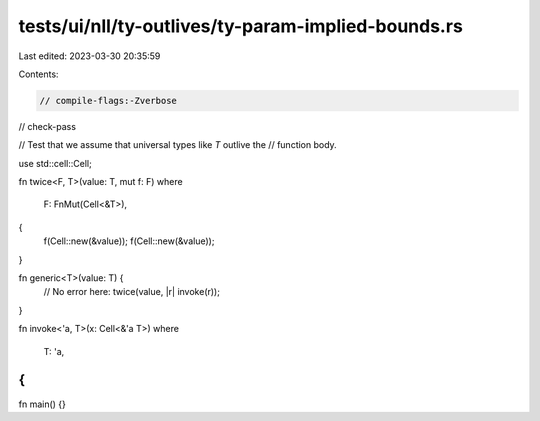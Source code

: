 tests/ui/nll/ty-outlives/ty-param-implied-bounds.rs
===================================================

Last edited: 2023-03-30 20:35:59

Contents:

.. code-block:: rs

    // compile-flags:-Zverbose
// check-pass

// Test that we assume that universal types like `T` outlive the
// function body.

use std::cell::Cell;

fn twice<F, T>(value: T, mut f: F)
where
    F: FnMut(Cell<&T>),
{
    f(Cell::new(&value));
    f(Cell::new(&value));
}

fn generic<T>(value: T) {
    // No error here:
    twice(value, |r| invoke(r));
}

fn invoke<'a, T>(x: Cell<&'a T>)
where
    T: 'a,
{
}

fn main() {}


